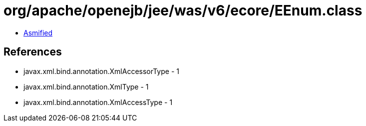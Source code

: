 = org/apache/openejb/jee/was/v6/ecore/EEnum.class

 - link:EEnum-asmified.java[Asmified]

== References

 - javax.xml.bind.annotation.XmlAccessorType - 1
 - javax.xml.bind.annotation.XmlType - 1
 - javax.xml.bind.annotation.XmlAccessType - 1
